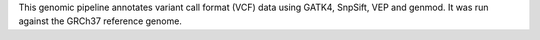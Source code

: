 This genomic pipeline annotates variant call format (VCF) data using GATK4, SnpSift, VEP and genmod. It was run against the GRCh37 reference genome.
